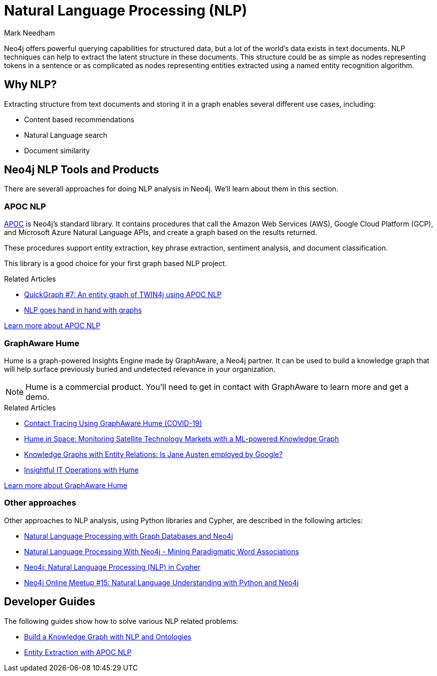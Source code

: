 = Natural Language Processing (NLP)
:level: Intermediate
:page-level: Intermediate
:author: Mark Needham
:category: graph-data-science
:tags: graph-platform, nlp, tools, similarity, apoc, graphaware, analytics, search, recommendations, labs
:description: This guide explains the available tools for doing Natural Language Processing (NLP) with Neo4j.
:page-aliases: ROOT:nlp.adoc
:page-deprecated-title: the Neo4j Graph Data Science Library
:page-deprecated-redirect: https://neo4j.com/docs/graph-data-science/current/introduction/

// This page has been deprecated in favour of the Neo4j Graph Data Science Library, maintained by the Neo4j Documentation team. This page will be removed and redirected in the future.

Neo4j offers powerful querying capabilities for structured data, but a lot of the world's data exists in text documents.
NLP techniques can help to extract the latent structure in these documents.
This structure could be as simple as nodes representing tokens in a sentence or as complicated as nodes representing entities extracted using a named entity recognition algorithm.

[#why-nlp]
== Why NLP?

Extracting structure from text documents and storing it in a graph enables several different use cases, including:

* Content based recommendations
* Natural Language search
* Document similarity

[#nlp-tools]
== Neo4j NLP Tools and Products

There are severall approaches for doing NLP analysis in Neo4j.
We'll learn about them in this section.

=== APOC NLP

https://neo4j.com/labs/apoc/4.2/[APOC^] is Neo4j's standard library.
It contains procedures that call the Amazon Web Services (AWS), Google Cloud Platform (GCP), and Microsoft Azure Natural Language APIs, and create a graph based on the results returned.

These procedures support entity extraction, key phrase extraction, sentiment analysis, and document classification.

This library is a good choice for your first graph based NLP project.

.Related Articles
* https://markhneedham.com/blog/2020/05/05/quick-graph-building-entity-graph-twin4j-apoc-nlp/[QuickGraph #7: An entity graph of TWIN4j using APOC NLP^]
* https://towardsdatascience.com/nlp-and-graphs-go-hand-in-hand-with-neo4j-and-apoc-e57f59f46845[NLP goes hand in hand with graphs^]

https://neo4j.com/labs/apoc/4.2/nlp/[Learn more about APOC NLP, role="button feature-box_button"]

=== GraphAware Hume

Hume is a graph-powered Insights Engine made by GraphAware, a Neo4j partner.
It can be used to build a knowledge graph that will help surface previously buried and undetected relevance in your organization.

[NOTE]
====
Hume is a commercial product. You'll need to get in contact with GraphAware to learn more and get a demo.
====

.Related Articles
* https://graphaware.com/hume,graphaware,covid19/2020/04/01/corona-virus-contact-tracing-smart-quarantine-hume.html[Contact Tracing Using GraphAware Hume (COVID-19)^]
* https://graphaware.com/nlp/2020/04/15/hume-in-space.html[Hume in Space: Monitoring Satellite Technology Markets with a ML-powered Knowledge Graph^]
* https://graphaware.com/nlp/2020/10/20/ere-jane-austen.html[Knowledge Graphs with Entity Relations: Is Jane Austen employed by Google?^]
* https://graphaware.com/hume/2020/11/30/insightful-it-operations-with-hume.html[Insightful IT Operations with Hume^]

https://graphaware.com/products/hume/[Learn more about GraphAware Hume, role="button feature-box_button"]

=== Other approaches

Other approaches to NLP analysis, using Python libraries and Cypher, are described in the following articles:

* https://www.slideshare.net/lyonwj/natural-language-processing-with-graph-databases-and-neo4j[Natural Language Processing with Graph Databases and Neo4j^]
* https://www.lyonwj.com/2015/06/16/nlp-with-neo4j/[Natural Language Processing With Neo4j - Mining Paradigmatic Word Associations^]
* https://medium.com/neo4j/using-nlp-in-neo4j-ac40bc92196f[Neo4j: Natural Language Processing (NLP) in Cypher^]
* https://www.youtube.com/watch?v=mTCqQ2e08Q8[Neo4j Online Meetup #15: Natural Language Understanding with Python and Neo4j^]


[#developer-guides]
== Developer Guides

The following guides show how to solve various NLP related problems:

* xref:graph-data-science:build-knowledge-graph-nlp-ontologies.adoc[Build a Knowledge Graph with NLP and Ontologies]
* xref:graph-data-science:nlp/entity-extraction.adoc[Entity Extraction with APOC NLP]
